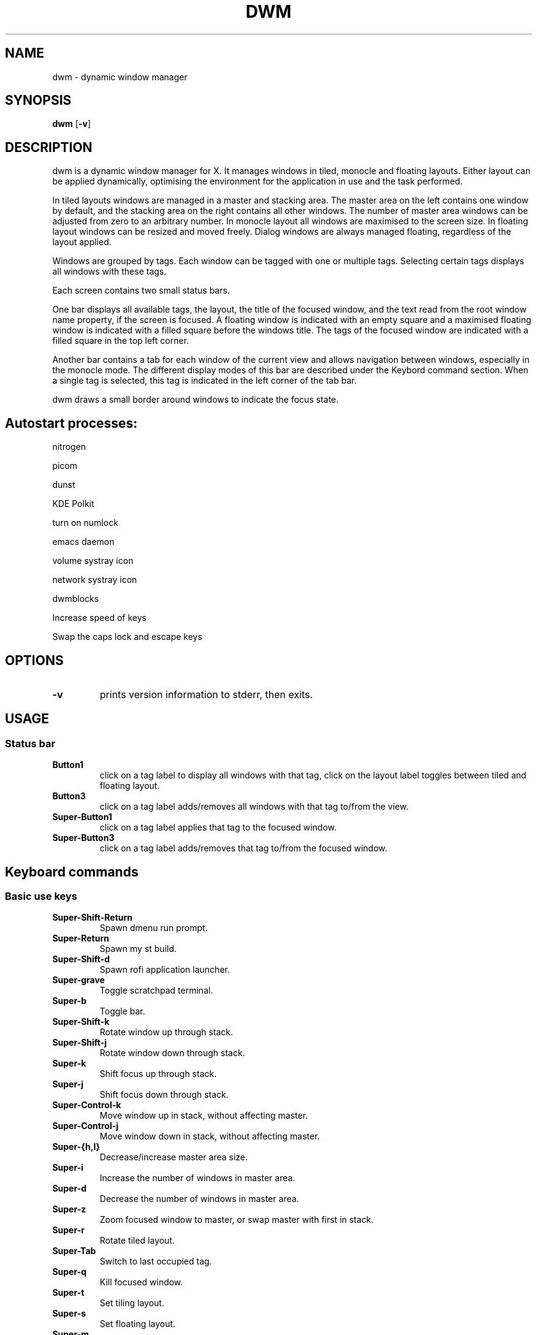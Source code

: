 .TH DWM 1 dwm\-VERSION
.SH NAME
dwm \- dynamic window manager
.SH SYNOPSIS
.B dwm
.RB [ \-v ]
.SH DESCRIPTION
dwm is a dynamic window manager for X. It manages windows in tiled, monocle
and floating layouts. Either layout can be applied dynamically, optimising the
environment for the application in use and the task performed.
.P
In tiled layouts windows are managed in a master and stacking area. The master
area on the left contains one window by default, and the stacking area on the
right contains all other windows. The number of master area windows can be
adjusted from zero to an arbitrary number. In monocle layout all windows are
maximised to the screen size. In floating layout windows can be resized and
moved freely. Dialog windows are always managed floating, regardless of the
layout applied.
.P
Windows are grouped by tags. Each window can be tagged with one or multiple
tags. Selecting certain tags displays all windows with these tags.
.P
Each screen contains two small status bars.
.P
One bar displays all available tags, the layout, the title of the focused
window, and the text read from the root window name property, if the screen is
focused. A floating window is indicated with an empty square and a maximised
floating window is indicated with a filled square before the windows title.
The tags of the focused window are indicated with a filled square in the top
left corner.
.P
Another bar contains a tab for each window of the current view and allows
navigation between windows, especially in the monocle mode. The different
display modes of this bar are described under the Keybord command
section.  When a single tag is selected, this tag is indicated in the left
corner of the tab bar.
.P
dwm draws a small border around windows to indicate the focus state.
.SH Autostart processes:
nitrogen

picom

dunst

KDE Polkit

turn on numlock

emacs daemon

volume systray icon

network systray icon

dwmblocks

Increase speed of keys

Swap the caps lock and escape keys

.SH OPTIONS
.TP
.B \-v
prints version information to stderr, then exits.
.SH USAGE
.SS Status bar
.TP
.B Button1
click on a tag label to display all windows with that tag, click on the layout
label toggles between tiled and floating layout.
.TP
.B Button3
click on a tag label adds/removes all windows with that tag to/from the view.
.TP
.B Super\-Button1
click on a tag label applies that tag to the focused window.
.TP
.B Super\-Button3
click on a tag label adds/removes that tag to/from the focused window.

.SH Keyboard commands

.SS Basic use keys

.TP
.B
Super\-Shift\-Return
Spawn dmenu run prompt.
.TP
.B
Super\-Return
Spawn my st build.
.TP
.B
Super\-Shift\-d
Spawn rofi application launcher.
.TP
.B
Super\-grave
Toggle scratchpad terminal.
.TP
.B
Super\-b
Toggle bar.
.TP
.B
Super\-Shift\-k
Rotate window up through stack.
.TP
.B
Super\-Shift\-j
Rotate window down through stack.
.TP
.B
Super\-k
Shift focus up through stack.
.TP
.B
Super\-j
Shift focus down through stack.
.TP
.B
Super\-Control\-k
Move window up in stack, without affecting master.
.TP
.B
Super\-Control\-j
Move window down in stack, without affecting master.
.TP
.B
Super\-\[lC]h,l\[rC]
Decrease/increase master area size.
.TP
.B
Super\-i
Increase the number of windows in master area.
.TP
.B
Super\-d
Decrease the number of windows in master area.
.TP
.B
Super\-z
Zoom focused window to master, or swap master with first in stack.
.TP
.B
Super\-r
Rotate tiled layout.
.TP
.B
Super\-Tab
Switch to last occupied tag.
.TP
.B
Super\-q
Kill focused window.
.TP
.B
Super\-t
Set tiling layout.
.TP
.B
Super\-s
Set floating layout.
.TP
.B
Super\-m
Set monocle layout.
.TP
.B
Super\-g
Set grid layout.
.TP
.B
Super\-f
Set fullscreen layout and swaps windows in fullscreen layout.
.TP
.B
Super\-space
Toggle last used layout.
.TP
.B
Super\-Delete
Toggle floating layout for window.
.TP
.B
Super\-Shift\-f
Toggle fullscreen layout for window.
.TP
.B
Super\-0
Show contents of all tags.
.TP
.B
Super\-Shift\-0
Apply window to all tags.
.TP
.B
Super\-v slash
Open dwm man page as PDF.
.TP
.B
Super\-comma
View tag to left.
.TP
.B
Super\-period
View tag to right.
.TP
.B
Super\-Shift\-comma
Move focused window to leftwards tag.
.TP
.B
Super\-Shift\-period
Move focused window to leftwards tag.
.TP
.B
Super\-bracketleft
Focus monitor to left.
.TP
.B
Super\-bracketright
Focus monitor to right.
.TP
.B
Super\-Shift\-bracketleft
Shift window to leftward monitor.
.TP
.B
Super\-Shift\-bracketright
Shift window to rightward monitor.
.TP
.B
Super\-Control\-\[lC]h,l\[rC]
Decrease/increase stack area size.
.TP
.B
Super\-Shift\-Control\-\[lC]h,l\[rC]
Decrease/increase master and stack area sizes.
.TP
.B
Super\-Shift\-t
Move stack to right of master.
.TP
.B
Super\-Control\-t
Move stack to beneath master.
.TP
.B
Super\-\[lC]1,2...,n\[rC]
View n-th tag.
.TP
.B
Super\-Shift\-\[lC]1,2...,n\[rC]
Move focused window to n-th tag.
.TP
.B
Super\-Control\-\[lC]1,2...,n\[rC]
View n-th tag in addition current tag.
.TP
.B
Super\-Shift\-Control\-\[lC]1,2...,n\[rC]
Apply current window to n-th tag in addition current tag.
.TP
.B
Super\-Shift\-r
Restart dwm.
.TP
.B
Super\-Shift\-x
Quit dwm.


.SS Launcher keys

.TP
.B
Super\-Shift\-grave
Toggle scratchpad terminal file manager.
.TP
.B
Super\-v f
Spawn ranger
.TP
.B
Super\-v e
Spawn Emacs client frame.
.TP
.B
Super\-v t
Spawn system actions menu.
.TP
.B
Super\-v s
Spawn search menu.
.TP
.B
Super\-Alt\-b
Open bookmarks menu.
.TP
.B
Super\-v y
Open YouTube search menu.
.TP
.B
Super\-Alt\-m
Hide/show window.
.TP
.B
Super\-v c
Toggle calculator.
.TP
.B
Super\-o
Open quick file menu
.TP
.B
Super\-v s
Search the internet.
.TP
.B
Super\-v e
Launch emacsclient.
.TP
.B
Super\-c
Plumb highlighted text to program
.TP
.B
Super\-v w
Launch brave browser
.TP
.B
Super\-v m
Mount a block device
.TP
.B
Super\-v u
Unmount a block device
.TP
.B
Super\-v r
Screenshot utility menu
.TP
.B
Super\-v o
Select emoji from menu
.TP
.B
Super\-Escape

.SS Fancy Movement and aesthetic keys

.TP
.B
Super\-Shift\-i
Increase gaps between windows.
.TP
.B
Super\-Control\-i
Decrease gaps between windows.
.TP
.B
Super\-Shift\-Control\-i
Reset gaps between windows.
.TP
.B
Super\-Shift\-o
Increase gaps around screen edge.
.TP
.B
Super\-Control\-o
Decrease gaps around screen edge.
.TP
.B
Super\-Shift\-Control\-o
Reset gaps around screen edge.
.TP
.B
Super\-Keypad End
Move floating window to left bottom.
.TP
.B
Super\-Keypad Down
Move floating window to center bottom.
.TP
.B
Super\-Keypad Next
Move floating window to right bottom.
.TP
.B
Super\-Keypad Left
Move floating window to left center.
.TP
.B
Super\-Keypad Begin
Move floating window to center.
.TP
.B
Super\-Keypad Right
Move floating window to right center.
.TP
.B
Super\-Keypad Home
Move floating window to left top.
.TP
.B
Super\-Keypad Up
Move floating window to center top.
.TP
.B
Super\-Keypad Prior
Move floating window to right top.
.TP
.B
Super\-Alt\-w
Move mouse up 
.TP
.B
Super\-Alt\-s
Move mouse down 
.TP
.B
Super\-Alt\-a
Move mouse to left
.TP
.B
Super\-Alt\-d
Move mouse to right
.TP
.B
Super\-n j
Send left click
.TP
.B
Super\-n k
Send right click

.SH Mouse commands
.TP
.B Super\-Button1
Move focused window while dragging. Tiled windows will be toggled to the floating state.
.TP
.B Super\-Button2
Toggles focused window between floating and tiled state.
.TP
.B Super\-Button3
Resize focused window while dragging. Tiled windows will be toggled to the floating state.
.SH CUSTOMIZATION
dwm is customized by creating a custom config.h and (re)compiling the source
code. This keeps it fast, secure and simple.
.SH SEE ALSO
.BR dmenu (1),
.BR st (1)
.SH ISSUES
Java applications which use the XToolkit/XAWT backend may draw grey windows only. 
The XToolkit/XAWT backend breaks ICCCM-compliance in recent JDK 1.5 and early
JDK 1.6 versions, because it assumes a reparenting window manager. Possible workarounds
are using JDK 1.4 (which doesn't contain the XToolkit/XAWT backend) or setting the
environment variable
.BR AWT_TOOLKIT=MToolkit
(to use the older Motif backend instead) or running
.B xprop -root -f _NET_WM_NAME 32a -set _NET_WM_NAME LG3D
or
.B wmname LG3D
(to pretend that a non-reparenting window manager is running that the
XToolkit/XAWT backend can recognize) or when using OpenJDK setting the environment variable
.BR _JAVA_AWT_WM_NONREPARENTING=1 .
.SH BUGS
Send all bug reports with a patch to hackers@suckless.org.

